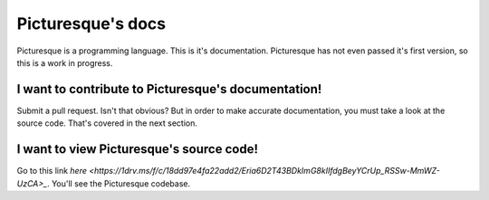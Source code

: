 Picturesque's docs
==================

Picturesque is a programming language. This is it's documentation. Picturesque has not even passed it's first version, so this is a work in progress.

I want to contribute to Picturesque's documentation!
----------------------------------------------------

Submit a pull request. Isn't that obvious? But in order to make accurate documentation, you must take a look at the source code. That's covered in the next section.

I want to view Picturesque's source code!
-----------------------------------------

Go to this link `here <https://1drv.ms/f/c/18dd97e4fa22add2/Eria6D2T43BDkImG8kIIfdgBeyYCrUp_RSSw-MmWZ-UzCA>_`. You'll see the Picturesque codebase.
